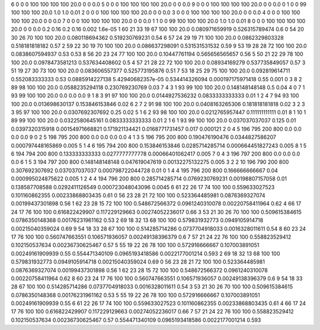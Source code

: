 6	0	0	0	100	100	100	100	20.0	0	0	0.0
5	0	0	0	100	100	100	100	20.0	0	0	0.0
9	0	0	0	100	100	100	100	20.0	0	0	0.0
0	1	0	0	99	100	100	100	20.0	1.0	1.0	0.01
2	0	0	0	100	100	100	100	20.0	0	0	0.0
3	0	0	0	100	100	100	100	20.0	0	0	0.0
4	0	0	0	100	100	100	100	20.0	0	0	0.0
7	0	0	0	100	100	100	100	20.0	0	0	0.0
1	1	0	0	99	100	100	100	20.0	1.0	1.0	0.01
8	0	0	0	100	100	100	100	20.0	0	0	0.0
0.2	0.16	0.2	0.16	0.002	1.6e-05
1	60	21	33	19	67	100	100	20.0	0.080971659919	0.526315789474	0.6
0	54	20	30	26	70	100	100	20.0	0.080118694362	0.519230769231	0.54
6	57	24	29	19	71	100	100	20.0	0.0862329803328	0.518181818182	0.57
2	59	22	30	19	70	100	100	20.0	0.086637298091	0.531531531532	0.59
9	53	19	28	28	72	100	100	20.0	0.0838607594937	0.53	0.53
8	56	20	23	24	77	100	100	20.0	0.10447761194	0.565656565657	0.56
5	50	21	22	29	78	100	100	20.0	0.0978473581213	0.537634408602	0.5
4	57	21	28	22	72	100	100	20.0	0.08934169279	0.537735849057	0.57
3	51	19	27	30	73	100	100	20.0	0.083606557377	0.525773195876	0.51
7	53	18	25	29	75	100	100	20.0	0.092819614711	0.552083333333	0.53
0.0885914227138	5.42940682357e-05	0.534414326094	0.000197175971418	0.55	0.001
0	3	8	2	89	98	100	100	20.0	0.0588235294118	0.230769230769	0.03
7	4	3	1	93	99	100	100	20.0	0.148148148148	0.5	0.04
4	0	7	1	93	99	100	100	20.0	0.0	0.0	0.0
9	1	8	3	91	97	100	100	20.0	0.0144927536232	0.0833333333333	0.01
1	2	4	7	94	93	100	100	20.0	0.013698630137	0.153846153846	0.02
6	2	7	2	91	98	100	100	20.0	0.0408163265306	0.181818181818	0.02
3	2	3	3	95	97	100	100	20.0	0.0307692307692	0.25	0.02
5	1	6	2	93	98	100	100	20.0	0.0212765957447	0.111111111111	0.01
8	1	10	1	89	99	100	100	20.0	0.0322580645161	0.0833333333333	0.01
2	1	6	1	93	99	100	100	20.0	0.037037037037	0.125	0.01
0.0397320315918	0.00154971668821	0.171921134421	0.0168771731457	0.017	0.000121
2	0	4	5	196	795	200	800	0.0	0.0	0.0	0.0
9	0	2	5	198	795	200	800	0.0	0.0	0.0	0.0
4	1	3	5	196	795	200	800	0.190476190476	0.0344827586207	0.000797448165869	0.005
5	1	4	6	195	794	200	800	0.153846153846	0.0285714285714	0.000664451827243	0.005
8	1	5	6	194	794	200	800	0.133333333333	0.0277777777778	0.00066401062417	0.005
7	0	4	3	196	797	200	800	0.0	0.0	0.0	0.0
6	1	5	3	194	797	200	800	0.148148148148	0.047619047619	0.00132275132275	0.005
3	2	2	10	196	790	200	800	0.307692307692	0.037037037037	0.000798722044728	0.01
0	1	4	4	195	796	200	800	0.166666666667	0.04	0.000995024875622	0.005
1	2	4	4	194	796	200	800	0.285714285714	0.0769230769231	0.00198807157058	0.01
0.138587708588	0.0292411126549	0.000723048043096	0.0045
6	61	22	26	17	74	100	100	0.559633027523	0.101160862355	0.00233868803435	0.61
0	56	23	28	21	72	100	100	0.523364485981	0.0876369327074	0.00199437301898	0.56
1	62	23	28	15	72	100	100	0.548672566372	0.0961240310078	0.00220758411964	0.62
4	66	17	24	17	76	100	100	0.616822429907	0.117229129663	0.00274052236017	0.66
3	53	21	30	26	70	100	100	0.509615384615	0.0786350148368	0.00176231961162	0.53
2	69	18	32	13	68	100	100	0.579831932773	0.0949105914718	0.00215040359024	0.69
9	54	18	33	28	67	100	100	0.514285714286	0.0737704918033	0.0016328011611	0.54
8	60	23	24	17	76	100	100	0.560747663551	0.106571936057	0.00249138396379	0.6
7	57	21	24	22	76	100	100	0.558823529412	0.102150537634	0.00236730625467	0.57
5	55	19	22	26	78	100	100	0.572916666667	0.107003891051	0.00249161909939	0.55
0.554471340109	0.0965193418586	0.0022177001214	0.593
2	69	18	32	13	68	100	100	0.579831932773	0.0949105914718	0.00215040359024	0.69
0	56	23	28	21	72	100	100	0.523364485981	0.0876369327074	0.00199437301898	0.56
1	62	23	28	15	72	100	100	0.548672566372	0.0961240310078	0.00220758411964	0.62
8	60	23	24	17	76	100	100	0.560747663551	0.106571936057	0.00249138396379	0.6
9	54	18	33	28	67	100	100	0.514285714286	0.0737704918033	0.0016328011611	0.54
3	53	21	30	26	70	100	100	0.509615384615	0.0786350148368	0.00176231961162	0.53
5	55	19	22	26	78	100	100	0.572916666667	0.107003891051	0.00249161909939	0.55
6	61	22	26	17	74	100	100	0.559633027523	0.101160862355	0.00233868803435	0.61
4	66	17	24	17	76	100	100	0.616822429907	0.117229129663	0.00274052236017	0.66
7	57	21	24	22	76	100	100	0.558823529412	0.102150537634	0.00236730625467	0.57
0.554471340109	0.0965193418586	0.0022177001214	0.593
